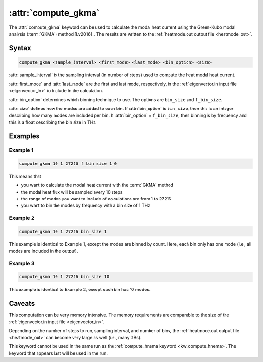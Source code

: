 .. _kw_compute_gkma:
.. index::
   single: compute_gkma (keyword in run.in)

:attr:`compute_gkma`
====================

The :attr:`compute_gkma` keyword can be used to calculate the modal heat current using the Green-Kubo modal analysis (:term:`GKMA`) method [Lv2016]_.
The results are written to the :ref:`heatmode.out output file <heatmode_out>`.


Syntax
------

.. code::

   compute_gkma <sample_interval> <first_mode> <last_mode> <bin_option> <size>

:attr:`sample_interval` is the sampling interval (in number of steps) used to compute the heat modal heat current.

:attr:`first_mode` and :attr:`last_mode` are the first and last mode, respectively, in the :ref:`eigenvector.in input file <eigenvector_in>` to include in the calculation.

:attr:`bin_option` determines which binning technique to use.
The options are ``bin_size`` and ``f_bin_size``.

:attr:`size` defines how the modes are added to each bin.
If :attr:`bin_option` is ``bin_size``, then this is an integer describing how many modes are included per bin.
If :attr:`bin_option` = ``f_bin_size``, then binning is by frequency and this is a float describing the bin size in THz.

Examples
--------

Example 1
^^^^^^^^^

.. code::

   compute_gkma 10 1 27216 f_bin_size 1.0

This means that

* you want to calculate the modal heat current with the :term:`GKMA` method
* the modal heat flux will be sampled every 10 steps
* the range of modes you want to include of calculations are from 1 to 27216
* you want to bin the modes by frequency with a bin size of 1 THz

Example 2
^^^^^^^^^

.. code::

   compute_gkma 10 1 27216 bin_size 1

This example is identical to Example 1, except the modes are binned by count.
Here, each bin only has one mode (i.e., all modes are included in the output).

Example 3
^^^^^^^^^

.. code::

   compute_gkma 10 1 27216 bin_size 10

This example is identical to Example 2, except each bin has 10 modes.

Caveats
-------

This computation can be very memory intensive.
The memory requirements are comparable to the size of the :ref:`eigenvector.in input file <eigenvector_in>`.

Depending on the number of steps to run, sampling interval, and number of bins, the :ref:`heatmode.out output file <heatmode_out>` can become very large as well (i.e., many GBs).

This keyword cannot be used in the same run as the :ref:`compute_hnema keyword <kw_compute_hnema>`.
The keyword that appears last will be used in the run.
